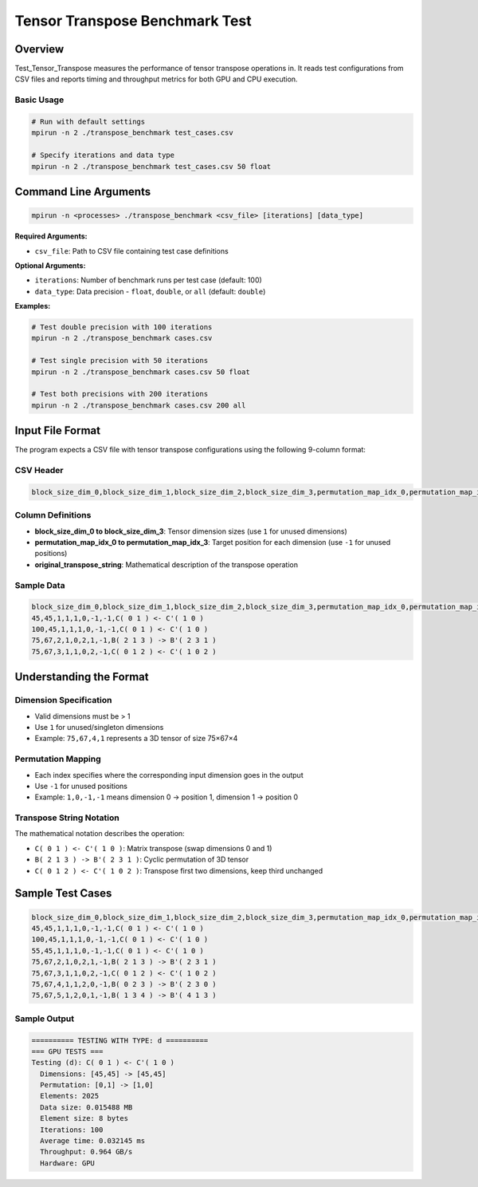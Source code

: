 .. _test_tensor_transpose:

===============================
Tensor Transpose Benchmark Test
===============================

Overview
========

Test_Tensor_Transpose measures the performance of tensor transpose operations in. It reads test configurations from CSV files and reports timing and throughput metrics for both GPU and CPU execution.

Basic Usage
-----------

.. code-block:: bash

   # Run with default settings
   mpirun -n 2 ./transpose_benchmark test_cases.csv

   # Specify iterations and data type
   mpirun -n 2 ./transpose_benchmark test_cases.csv 50 float

Command Line Arguments
======================

.. code-block:: bash

   mpirun -n <processes> ./transpose_benchmark <csv_file> [iterations] [data_type]

**Required Arguments:**

* ``csv_file``: Path to CSV file containing test case definitions

**Optional Arguments:**

* ``iterations``: Number of benchmark runs per test case (default: 100)
* ``data_type``: Data precision - ``float``, ``double``, or ``all`` (default: ``double``)

**Examples:**

.. code-block:: bash

   # Test double precision with 100 iterations
   mpirun -n 2 ./transpose_benchmark cases.csv

   # Test single precision with 50 iterations  
   mpirun -n 2 ./transpose_benchmark cases.csv 50 float

   # Test both precisions with 200 iterations
   mpirun -n 2 ./transpose_benchmark cases.csv 200 all

Input File Format
=================

The program expects a CSV file with tensor transpose configurations using the following 9-column format:

CSV Header
----------

.. code-block:: text

   block_size_dim_0,block_size_dim_1,block_size_dim_2,block_size_dim_3,permutation_map_idx_0,permutation_map_idx_1,permutation_map_idx_2,permutation_map_idx_3,original_transpose_string

Column Definitions
------------------

* **block_size_dim_0 to block_size_dim_3**: Tensor dimension sizes (use ``1`` for unused dimensions)
* **permutation_map_idx_0 to permutation_map_idx_3**: Target position for each dimension (use ``-1`` for unused positions)
* **original_transpose_string**: Mathematical description of the transpose operation

Sample Data
-----------

.. code-block:: text

   block_size_dim_0,block_size_dim_1,block_size_dim_2,block_size_dim_3,permutation_map_idx_0,permutation_map_idx_1,permutation_map_idx_2,permutation_map_idx_3,original_transpose_string
   45,45,1,1,1,0,-1,-1,C( 0 1 ) <- C'( 1 0 )
   100,45,1,1,1,0,-1,-1,C( 0 1 ) <- C'( 1 0 )
   75,67,2,1,0,2,1,-1,B( 2 1 3 ) -> B'( 2 3 1 )
   75,67,3,1,1,0,2,-1,C( 0 1 2 ) <- C'( 1 0 2 )

Understanding the Format
========================

Dimension Specification
-----------------------

* Valid dimensions must be > 1
* Use ``1`` for unused/singleton dimensions
* Example: ``75,67,4,1`` represents a 3D tensor of size 75×67×4

Permutation Mapping
-------------------

* Each index specifies where the corresponding input dimension goes in the output
* Use ``-1`` for unused positions
* Example: ``1,0,-1,-1`` means dimension 0 → position 1, dimension 1 → position 0

Transpose String Notation
-------------------------

The mathematical notation describes the operation:

* ``C( 0 1 ) <- C'( 1 0 )``: Matrix transpose (swap dimensions 0 and 1)
* ``B( 2 1 3 ) -> B'( 2 3 1 )``: Cyclic permutation of 3D tensor
* ``C( 0 1 2 ) <- C'( 1 0 2 )``: Transpose first two dimensions, keep third unchanged

Sample Test Cases
=================

.. code-block:: text

   block_size_dim_0,block_size_dim_1,block_size_dim_2,block_size_dim_3,permutation_map_idx_0,permutation_map_idx_1,permutation_map_idx_2,permutation_map_idx_3,original_transpose_string
   45,45,1,1,1,0,-1,-1,C( 0 1 ) <- C'( 1 0 )
   100,45,1,1,1,0,-1,-1,C( 0 1 ) <- C'( 1 0 )
   55,45,1,1,1,0,-1,-1,C( 0 1 ) <- C'( 1 0 )
   75,67,2,1,0,2,1,-1,B( 2 1 3 ) -> B'( 2 3 1 )
   75,67,3,1,1,0,2,-1,C( 0 1 2 ) <- C'( 1 0 2 )
   75,67,4,1,1,2,0,-1,B( 0 2 3 ) -> B'( 2 3 0 )
   75,67,5,1,2,0,1,-1,B( 1 3 4 ) -> B'( 4 1 3 )

Sample Output
-------------

.. code-block:: text

   ========== TESTING WITH TYPE: d ==========
   === GPU TESTS ===
   Testing (d): C( 0 1 ) <- C'( 1 0 )
     Dimensions: [45,45] -> [45,45]
     Permutation: [0,1] -> [1,0]
     Elements: 2025
     Data size: 0.015488 MB
     Element size: 8 bytes
     Iterations: 100
     Average time: 0.032145 ms
     Throughput: 0.964 GB/s
     Hardware: GPU
